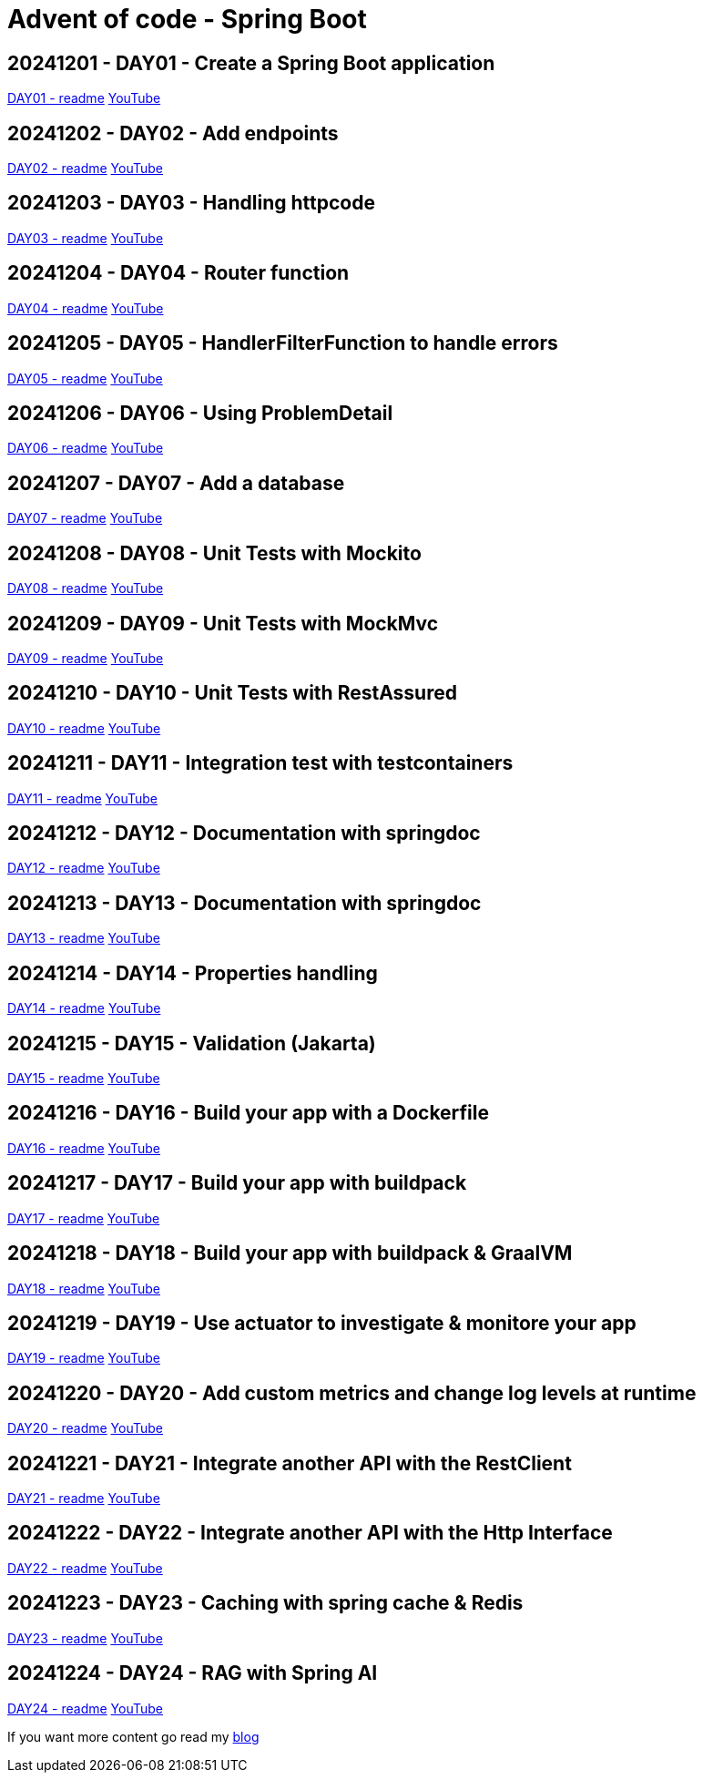 = Advent of code - Spring Boot

== 20241201 - DAY01 - Create a Spring Boot application

link:./20241201/readme.asciidoc[DAY01 - readme] https://youtu.be/4wXbgwXbpLI[YouTube]

== 20241202 - DAY02 - Add endpoints

link:./20241202/readme.asciidoc[DAY02 - readme] https://youtu.be/qeO1jQ1NxkM[YouTube]

== 20241203 - DAY03 - Handling httpcode

link:./20241203/readme.asciidoc[DAY03 - readme] https://youtube.com/live/J1xApH7iWE8[YouTube]

== 20241204 - DAY04 - Router function

link:./20241204/readme.asciidoc[DAY04 - readme] https://youtube.com/live/aMnop_HB91g[YouTube]

== 20241205 - DAY05 - HandlerFilterFunction to handle errors

link:./20241205/readme.asciidoc[DAY05 - readme] https://youtu.be/bLJbBKwXMY4[YouTube]

== 20241206 - DAY06 - Using ProblemDetail

link:./20241206/readme.asciidoc[DAY06 - readme] https://youtu.be/sRoYsksX-2Y[YouTube]

== 20241207 - DAY07 - Add a database

link:./20241207/readme.asciidoc[DAY07 - readme] https://youtu.be/HzsifEcrGPA[YouTube]

== 20241208 - DAY08 - Unit Tests with Mockito

link:./20241208/readme.asciidoc[DAY08 - readme] https://youtu.be/rmybE5tcObM[YouTube]

== 20241209 - DAY09 - Unit Tests with MockMvc

link:./20241209/readme.asciidoc[DAY09 - readme] https://youtu.be/poQKwapvd4U[YouTube]

== 20241210 - DAY10 - Unit Tests with RestAssured

link:./20241210/readme.asciidoc[DAY10 - readme] https://youtu.be/_GiHWgPSfs0[YouTube]

== 20241211 - DAY11 - Integration test with testcontainers

link:./20241211/readme.asciidoc[DAY11 - readme] https://youtu.be/tf1gJ2sa5GQ[YouTube]

== 20241212 - DAY12 - Documentation with springdoc

link:./20241212/readme.asciidoc[DAY12 - readme] https://youtu.be/i03wRCSlpR0[YouTube]

== 20241213 - DAY13 - Documentation with springdoc

link:./20241213/readme.asciidoc[DAY13 - readme] https://youtu.be/_4CFuV1IlTc[YouTube]

== 20241214 - DAY14 - Properties handling

link:./20241214/readme.asciidoc[DAY14 - readme] https://youtu.be/7tGodZHWGfI[YouTube]

== 20241215 - DAY15 - Validation (Jakarta)

link:./20241215/readme.asciidoc[DAY15 - readme] https://youtu.be/wn8xJkdCrss[YouTube]

== 20241216 - DAY16 - Build your app with a Dockerfile

link:./20241216/readme.asciidoc[DAY16 - readme] https://youtu.be/-iRWutNq3qA[YouTube]

== 20241217 - DAY17 - Build your app with buildpack

link:./20241217/readme.asciidoc[DAY17 - readme] https://youtu.be/UWB8Sm9U2zg[YouTube]

== 20241218 - DAY18 - Build your app with buildpack & GraalVM

link:./20241218/readme.asciidoc[DAY18 - readme] https://youtu.be/WLtA_nfZrzk[YouTube]

== 20241219 - DAY19 - Use actuator to investigate & monitore your app

link:./20241219/readme.asciidoc[DAY19 - readme] https://youtu.be/5T8rEbIrih4[YouTube]

== 20241220 - DAY20 - Add custom metrics and change log levels at runtime

link:./20241220/readme.asciidoc[DAY20 - readme] https://youtu.be/wpva1Cgz5wo[YouTube]

== 20241221 - DAY21 - Integrate another API with the RestClient

link:./20241221/readme.asciidoc[DAY21 - readme] https://youtu.be/qyZeYxwWfyw[YouTube]

== 20241222 - DAY22 - Integrate another API with the Http Interface

link:./20241222/readme.asciidoc[DAY22 - readme] https://youtu.be/fIp_-TMIjvE[YouTube]

== 20241223 - DAY23 - Caching with spring cache & Redis

link:./20241223/readme.asciidoc[DAY23 - readme] https://youtu.be/jA6d1mz1sHk[YouTube]

== 20241224 - DAY24 - RAG with Spring AI

link:./20241224/readme.asciidoc[DAY24 - readme] https://youtu.be/WdZb0GinMNU[YouTube]

If you want more content go read my https://www.xavierbouclet.com[blog]


